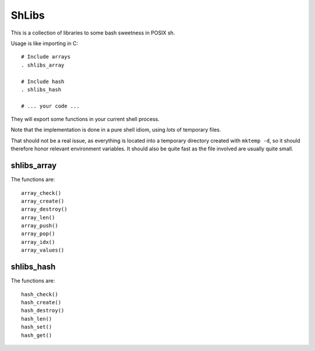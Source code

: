 ShLibs
======

This is a collection of libraries to some bash sweetness in POSIX sh.

Usage is like importing in C::

    # Include arrays
    . shlibs_array

    # Include hash
    . shlibs_hash

    # ... your code ...

They will export some functions in your current shell process.

Note that the implementation is done in a pure shell idiom, using *lots* of
temporary files.

That should not be a real issue, as everything is located into a temporary
directory created with ``mktemp -d``, so it should therefore honor relevant
environment variables. It should also be quite fast as the file involved are
usually quite small.

shlibs_array
------------

The functions are::

        array_check()
        array_create()
        array_destroy()
        array_len()
        array_push()
        array_pop()
        array_idx()
        array_values()

shlibs_hash
-----------

The functions are::

        hash_check()
        hash_create()
        hash_destroy()
        hash_len()
        hash_set()
        hash_get()
